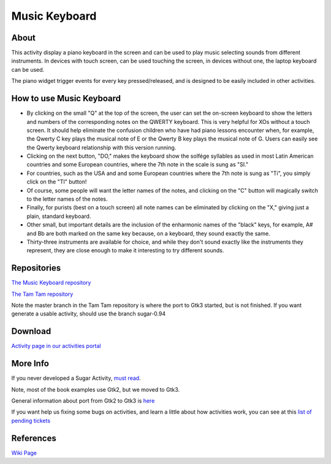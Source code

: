==============
Music Keyboard
==============

.. image :: ../images/musickeyboard.png

About
-----

This activity display a piano keyboard in the screen and can be used to play music selecting sounds from different instruments. In devices with touch screen, can be used touching the screen, in devices without one, the laptop keyboard can be used.

The piano widget trigger events for every key pressed/released, and is designed to be easily included in other activities.


How to use Music Keyboard
-------------------------

* By clicking on the small "Q" at the top of the screen, the user can set the on-screen keyboard to show the letters and numbers of the corresponding notes on the QWERTY keyboard. This is very helpful for XOs without a touch screen. It should help eliminate the confusion children who have had piano lessons encounter when, for example, the Qwerty C key plays the musical note of E or the Qwerty B key plays the musical note of G. Users can easily see the Qwerty keyboard relationship with this version running.
* Clicking on the next button, "DO," makes the keyboard show the solfége syllables as used in most Latin American countries and some European countries, where the 7th note in the scale is sung as "SI."
* For countries, such as the USA and and some European countries where the 7th note is sung as "Ti", you simply click on the "TI" button!
* Of course, some people will want the letter names of the notes, and clicking on the "C" button will magically switch to the letter names of the notes.
* Finally, for purists (best on a touch screen) all note names can be eliminated by clicking on the "X," giving just a plain, standard keyboard.
* Other small, but important details are the inclusion of the enharmonic names of the "black" keys, for example, A# and Bb are both marked on the same key because, on a keyboard, they sound exactly the same.
* Thirty-three instruments are available for choice, and while they don't sound exactly like the instruments they represent, they are close enough to make it interesting to try different sounds.


Repositories
------------
`The Music Keyboard repository <https://github.com/godiard/music-keyboard-activity>`_

`The Tam Tam repository <https://git.sugarlabs.org/tamtam>`_

Note the master branch in the Tam Tam repository is where the port to Gtk3 started, but is not finished. If you want generate a usable activity, should use the branch sugar-0.94


Download
--------
`Activity page in our activities portal <http://activities.sugarlabs.org/sugar/addon/4654>`_

More Info
---------
If you never developed a Sugar Activity, `must read <http://www.flossmanuals.net/make-your-own-sugar-activities/>`_.

Note, most of the book examples use Gtk2, but we moved to Gtk3.

General information about port from Gtk2 to Gtk3 is `here <http://wiki.sugarlabs.org/go/Features/GTK3/Porting>`_

If you want help us fixing some bugs on activities, and learn a little about how activities work, you can see at this `list of pending tickets <http://dev.laptop.org/~gonzalo/bugs_index.html>`_

References
----------
`Wiki Page <http://wiki.sugarlabs.org/go/Activities/Music_Keyboard>`_